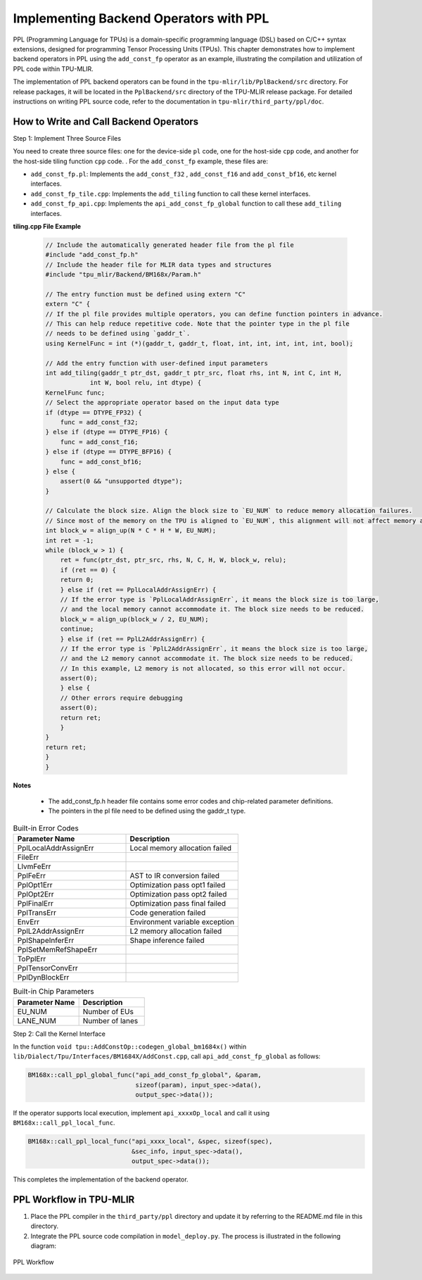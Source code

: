 Implementing Backend Operators with PPL
=========================================

PPL (Programming Language for TPUs) is a domain-specific programming language (DSL) based on C/C++ syntax extensions, designed for programming Tensor Processing Units (TPUs). This chapter demonstrates how to implement backend operators in PPL using the ``add_const_fp`` operator as an example, illustrating the compilation and utilization of PPL code within TPU-MLIR.

The implementation of PPL backend operators can be found in the ``tpu-mlir/lib/PplBackend/src`` directory. For release packages, it will be located in the ``PplBackend/src`` directory of the TPU-MLIR release package. For detailed instructions on writing PPL source code, refer to the documentation in ``tpu-mlir/third_party/ppl/doc``.

How to Write and Call Backend Operators
-----------------------------------------

Step 1: Implement Three Source Files

You need to create three source files: one for the device-side ``pl`` code, one for the host-side ``cpp`` code, and another for the host-side tiling function ``cpp`` code. . For the ``add_const_fp`` example, these files are:

- ``add_const_fp.pl``: Implements the ``add_const_f32`` , ``add_const_f16`` and ``add_const_bf16``, etc kernel interfaces.
- ``add_const_fp_tile.cpp``: Implements the ``add_tiling`` function to call these kernel interfaces.
- ``add_const_fp_api.cpp``: Implements the ``api_add_const_fp_global`` function to call these ``add_tiling`` interfaces.

**tiling.cpp File Example**

 .. code-block:: cpp

    // Include the automatically generated header file from the pl file
    #include "add_const_fp.h"
    // Include the header file for MLIR data types and structures
    #include "tpu_mlir/Backend/BM168x/Param.h"

    // The entry function must be defined using extern "C"
    extern "C" {
    // If the pl file provides multiple operators, you can define function pointers in advance.
    // This can help reduce repetitive code. Note that the pointer type in the pl file
    // needs to be defined using `gaddr_t`.
    using KernelFunc = int (*)(gaddr_t, gaddr_t, float, int, int, int, int, int, bool);

    // Add the entry function with user-defined input parameters
    int add_tiling(gaddr_t ptr_dst, gaddr_t ptr_src, float rhs, int N, int C, int H,
                int W, bool relu, int dtype) {
    KernelFunc func;
    // Select the appropriate operator based on the input data type
    if (dtype == DTYPE_FP32) {
        func = add_const_f32;
    } else if (dtype == DTYPE_FP16) {
        func = add_const_f16;
    } else if (dtype == DTYPE_BFP16) {
        func = add_const_bf16;
    } else {
        assert(0 && "unsupported dtype");
    }

    // Calculate the block size. Align the block size to `EU_NUM` to reduce memory allocation failures.
    // Since most of the memory on the TPU is aligned to `EU_NUM`, this alignment will not affect memory allocation.
    int block_w = align_up(N * C * H * W, EU_NUM);
    int ret = -1;
    while (block_w > 1) {
        ret = func(ptr_dst, ptr_src, rhs, N, C, H, W, block_w, relu);
        if (ret == 0) {
        return 0;
        } else if (ret == PplLocalAddrAssignErr) {
        // If the error type is `PplLocalAddrAssignErr`, it means the block size is too large,
        // and the local memory cannot accommodate it. The block size needs to be reduced.
        block_w = align_up(block_w / 2, EU_NUM);
        continue;
        } else if (ret == PplL2AddrAssignErr) {
        // If the error type is `PplL2AddrAssignErr`, it means the block size is too large,
        // and the L2 memory cannot accommodate it. The block size needs to be reduced.
        // In this example, L2 memory is not allocated, so this error will not occur.
        assert(0);
        } else {
        // Other errors require debugging
        assert(0);
        return ret;
        }
    }
    return ret;
    }
    }

**Notes**

 - The add_const_fp.h header file contains some error codes and chip-related parameter definitions.
 - The pointers in the pl file need to be defined using the gaddr_t type.

.. list-table:: Built-in Error Codes
   :widths: 30 30
   :header-rows: 1

   * - Parameter Name
     - Description
   * - PplLocalAddrAssignErr
     - Local memory allocation failed
   * - FileErr
     -
   * - LlvmFeErr
     -
   * - PplFeErr
     - AST to IR conversion failed
   * - PplOpt1Err
     - Optimization pass opt1 failed
   * - PplOpt2Err
     - Optimization pass opt2 failed
   * - PplFinalErr
     - Optimization pass final failed
   * - PplTransErr
     - Code generation failed
   * - EnvErr
     - Environment variable exception
   * - PplL2AddrAssignErr
     - L2 memory allocation failed
   * - PplShapeInferErr
     - Shape inference failed
   * - PplSetMemRefShapeErr
     -
   * - ToPplErr
     -
   * - PplTensorConvErr
     -
   * - PplDynBlockErr
     -

.. list-table:: Built-in Chip Parameters
   :widths: 30 30
   :header-rows: 1

   * - Parameter Name
     - Description
   * - EU_NUM
     - Number of EUs
   * - LANE_NUM
     - Number of lanes

Step 2: Call the Kernel Interface

In the function ``void tpu::AddConstOp::codegen_global_bm1684x()`` within ``lib/Dialect/Tpu/Interfaces/BM1684X/AddConst.cpp``, call ``api_add_const_fp_global`` as follows:

.. code-block:: cpp

    BM168x::call_ppl_global_func("api_add_const_fp_global", &param,
                                 sizeof(param), input_spec->data(),
                                 output_spec->data());

If the operator supports local execution, implement ``api_xxxxOp_local`` and call it using ``BM168x::call_ppl_local_func``.

.. code-block:: cpp

    BM168x::call_ppl_local_func("api_xxxx_local", &spec, sizeof(spec),
                                &sec_info, input_spec->data(),
                                output_spec->data());

This completes the implementation of the backend operator.

PPL Workflow in TPU-MLIR
-------------------------

1. Place the PPL compiler in the ``third_party/ppl`` directory and update it by referring to the README.md file in this directory.
2. Integrate the PPL source code compilation in ``model_deploy.py``. The process is illustrated in the following diagram:

.. _ppl_flow:
.. figure:: ../assets/ppl_flow.png
   :height: 9.5cm
   :align: center

   PPL Workflow
